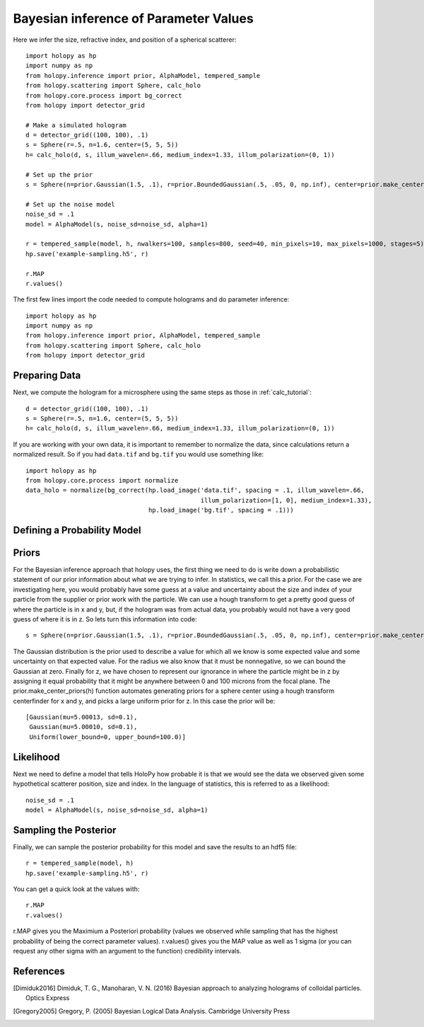 .. _infer_tutorial

Bayesian inference of Parameter Values
======================================

Here we infer the size, refractive index, and position of a spherical scatterer::

  import holopy as hp
  import numpy as np
  from holopy.inference import prior, AlphaModel, tempered_sample
  from holopy.scattering import Sphere, calc_holo
  from holopy.core.process import bg_correct
  from holopy import detector_grid

  # Make a simulated hologram
  d = detector_grid((100, 100), .1)
  s = Sphere(r=.5, n=1.6, center=(5, 5, 5))
  h= calc_holo(d, s, illum_wavelen=.66, medium_index=1.33, illum_polarization=(0, 1))

  # Set up the prior
  s = Sphere(n=prior.Gaussian(1.5, .1), r=prior.BoundedGaussian(.5, .05, 0, np.inf), center=prior.make_center_priors(h))

  # Set up the noise model
  noise_sd = .1
  model = AlphaModel(s, noise_sd=noise_sd, alpha=1)

  r = tempered_sample(model, h, nwalkers=100, samples=800, seed=40, min_pixels=10, max_pixels=1000, stages=5)
  hp.save('example-sampling.h5', r)

  r.MAP
  r.values()


The first few lines import the code needed to compute holograms and do parameter inference::

  import holopy as hp
  import numpy as np
  from holopy.inference import prior, AlphaModel, tempered_sample
  from holopy.scattering import Sphere, calc_holo
  from holopy import detector_grid

Preparing Data
--------------

Next, we compute the hologram for a microsphere using the same steps
as those in :ref:`calc_tutorial`::

  d = detector_grid((100, 100), .1)
  s = Sphere(r=.5, n=1.6, center=(5, 5, 5))
  h= calc_holo(d, s, illum_wavelen=.66, medium_index=1.33, illum_polarization=(0, 1))

If you are working with your own data, it is important to remember to
normalize the data, since calculations return a normalized result. So
if you had ``data.tif`` and ``bg.tif`` you would use something like::

  import holopy as hp
  from holopy.core.process import normalize
  data_holo = normalize(bg_correct(hp.load_image('data.tif', spacing = .1, illum_wavelen=.66,
                                                 illum_polarization=[1, 0], medium_index=1.33),
                                   hp.load_image('bg.tif', spacing = .1)))

Defining a Probability Model
----------------------------

Priors
------

For the Bayesian inference approach that holopy uses, the first thing we need to
do is write down a probabilistic statement of our prior information about what
we are trying to infer. In statistics, we call this a prior. For the case we are
investigating here, you would probably have some guess at a value and
uncertainty about the size and index of your particle from the supplier or prior
work with the particle. We can use a hough transform to get a pretty good guess
of where the particle is in x and y, but, if the hologram was from actual data,
you probably would not have a very good guess of where it is in z. So lets turn
this information into code::

  s = Sphere(n=prior.Gaussian(1.5, .1), r=prior.BoundedGaussian(.5, .05, 0, np.inf), center=prior.make_center_priors(h))

The Gaussian distribution is the prior used to describe a value for which all we
know is some expected value and some uncertainty on that expected value. For the
radius we also know that it must be nonnegative, so we can bound the Gaussian at
zero. Finally for z, we have chosen to represent our ignorance in where the
particle might be in z by assigning it equal probability that it might be
anywhere between 0 and 100 microns from the focal plane. The
prior.make_center_priors(h) function automates generating priors for a sphere
center using a hough transform centerfinder for x and y, and picks a large
uniform prior for z. In this case the prior will be::

  [Gaussian(mu=5.00013, sd=0.1),
   Gaussian(mu=5.00010, sd=0.1),
   Uniform(lower_bound=0, upper_bound=100.0)]

Likelihood
----------

Next we need to define a model that tells HoloPy how probable it is that we
would see the data we observed given some hypothetical scatterer position, size
and index. In the language of statistics, this is referred to as a likelihood::

  noise_sd = .1
  model = AlphaModel(s, noise_sd=noise_sd, alpha=1)

Sampling the Posterior
----------------------

Finally, we can sample the posterior probability for this model and save the results to an hdf5 file::

  r = tempered_sample(model, h)
  hp.save('example-sampling.h5', r)

You can get a quick look at the values with::

  r.MAP
  r.values()

r.MAP gives you the Maximium a Posteriori probability (values we observed while sampling that has the highest probability of being the correct parameter values). r.values() gives you the MAP value as well as 1 sigma (or you can request any other sigma with an argument to the function) credibility intervals. 

References
----------

.. [Dimiduk2016] Dimiduk, T. G., Manoharan, V. N. (2016) Bayesian approach to analyzing holograms of colloidal particles. Optics Express

.. [Gregory2005] Gregory, P. (2005) Bayesian Logical Data Analysis. Cambridge University Press
